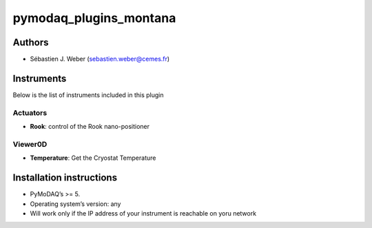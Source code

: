 pymodaq_plugins_montana
#######################

.. the following must be adapted to your developed package, links to pypi, github  description...

.. image:: https://img.shields.io/pypi/v/pymodaq_plugins_montana.svg
   :target: https://pypi.org/project/pymodaq_plugins_montana/
   :alt: Latest Version

.. image:: https://readthedocs.org/projects/pymodaq/badge/?version=latest
   :target: https://pymodaq.readthedocs.io/en/stable/?badge=latest
   :alt: Documentation Status

.. image:: https://github.com/PyMoDAQ/pymodaq_plugins_montana/workflows/Upload%20Python%20Package/badge.svg
   :target: https://github.com/PyMoDAQ/pymodaq_plugins_montana
   :alt: Publication Status

.. image:: https://github.com/PyMoDAQ/pymodaq_plugins_montana/actions/workflows/Test.yml/badge.svg
    :target: https://github.com/PyMoDAQ/pymodaq_plugins_montana/actions/workflows/Test.yml


Authors
=======

* Sébastien J. Weber (sebastien.weber@cemes.fr)


Instruments
===========

Below is the list of instruments included in this plugin

Actuators
+++++++++

* **Rook**: control of the Rook nano-positioner

Viewer0D
++++++++

* **Temperature**: Get the Cryostat Temperature


Installation instructions
=========================

* PyMoDAQ’s >= 5.
* Operating system’s version: any
* Will work only if the IP address of your instrument is reachable on yoru network
